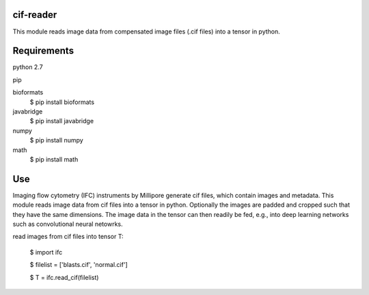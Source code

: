 cif-reader
============
This module reads image data from compensated image files (.cif files) into a tensor in python.

Requirements
============

python 2.7

pip

bioformats
  $ pip install bioformats

javabridge
  $ pip install javabridge

numpy
  $ pip install numpy

math
  $ pip install math

Use
============
Imaging flow cytometry (IFC) instruments by Millipore generate cif files, which contain images and metadata. This module reads image data from cif files into a tensor in python. Optionally the images are padded and cropped such that they have the same dimensions. The image data in the tensor can then readily be fed, e.g., into deep learning networks such as convolutional neural netowrks.

read images from cif files into tensor T:

  $ import ifc

  $ filelist = ['blasts.cif', 'normal.cif']

  $ T = ifc.read_cif(filelist)


